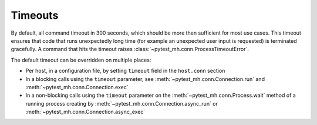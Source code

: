 Timeouts
########

By default, all command timeout in 300 seconds, which should be more then
sufficient for most use cases. This timeout ensures that code that runs
unexpectedly long time (for example an unexpected user input is requested) is
terminated gracefully. A command that hits the timeout raises
:class:`~pytest_mh.conn.ProcessTimeoutError`.

The default timeout can be overridden on multiple places:

* Per host, in a configuration file, by setting ``timeout`` field in the
  ``host.conn`` section
* In a blocking calls using the ``timeout`` parameter, see
  :meth:`~pytest_mh.conn.Connection.run` and
  :meth:`~pytest_mh.conn.Connection.exec`
* In a non-blocking calls using the ``timeout`` parameter on the
  :meth:`~pytest_mh.conn.Process.wait` method of a running process creating by
  :meth:`~pytest_mh.conn.Connection.async_run` or
  :meth:`~pytest_mh.conn.Connection.async_exec`

.. code-block:: yaml
    :caption: Example: Overriding default timeout for the host

    hosts:
    - hostname: client1.test
      role: client
      conn:
        type: ssh
        host: 192.168.0.10
        user: root
        password: Secret123
        timeout: 600 # setting default timeout to 10 minutes

.. code-block:: python
    :caption: Example: Setting specific timeout for single command

    @pytest.mark.topology(KnownTopology.Client)
    def test_timeout(client: Client):
        result = client.host.conn.run(
            """
            echo 'stdout before';
            >&2 echo 'stderr before';
            sleep 15;
            echo 'stdout after';
            >&2 echo 'stderr after'
            """,
            timeout=5,
        )


    @pytest.mark.topology(KnownTopology.Client)
    def test_timeout_async(client: Client):
        process = client.host.conn.async_run(
            """
            echo 'stdout before';
            >&2 echo 'stderr before';
            sleep 15;
            echo 'stdout after';
            >&2 echo 'stderr after'
            """
        )

        process.wait(timeout=5)

